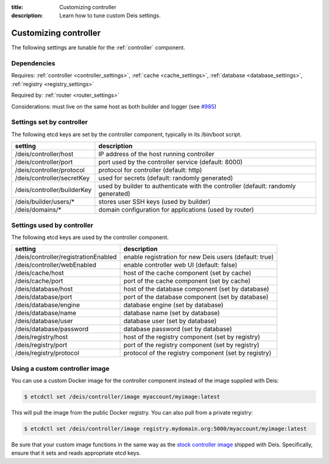 :title: Customizing controller
:description: Learn how to tune custom Deis settings.

.. _controller_settings:

Customizing controller
=========================
The following settings are tunable for the :ref:`controller` component.

Dependencies
------------
Requires: :ref:`controller <controller_settings>`, :ref:`cache <cache_settings>`, :ref:`database <database_settings>`, :ref:`registry <registry_settings>`

Required by: :ref:`router <router_settings>`

Considerations: must live on the same host as both builder and logger (see `#985`_)

Settings set by controller
--------------------------
The following etcd keys are set by the controller component, typically in its /bin/boot script.

===========================              =================================================================================
setting                                  description
===========================              =================================================================================
/deis/controller/host                    IP address of the host running controller
/deis/controller/port                    port used by the controller service (default: 8000)
/deis/controller/protocol                protocol for controller (default: http)
/deis/controller/secretKey               used for secrets (default: randomly generated)
/deis/controller/builderKey              used by builder to authenticate with the controller (default: randomly generated)
/deis/builder/users/*                    stores user SSH keys (used by builder)
/deis/domains/*                          domain configuration for applications (used by router)
===========================              =================================================================================

Settings used by controller
---------------------------
The following etcd keys are used by the controller component.

====================================      ======================================================
setting                                   description
====================================      ======================================================
/deis/controller/registrationEnabled      enable registration for new Deis users (default: true)
/deis/controller/webEnabled               enable controller web UI (default: false)
/deis/cache/host                          host of the cache component (set by cache)
/deis/cache/port                          port of the cache component (set by cache)
/deis/database/host                       host of the database component (set by database)
/deis/database/port                       port of the database component (set by database)
/deis/database/engine                     database engine (set by database)
/deis/database/name                       database name (set by database)
/deis/database/user                       database user (set by database)
/deis/database/password                   database password (set by database)
/deis/registry/host                       host of the registry component (set by registry)
/deis/registry/port                       port of the registry component (set by registry)
/deis/registry/protocol                   protocol of the registry component (set by registry)
====================================      ======================================================

Using a custom controller image
-------------------------------
You can use a custom Docker image for the controller component instead of the image
supplied with Deis:

.. code-block:: console

    $ etcdctl set /deis/controller/image myaccount/myimage:latest

This will pull the image from the public Docker registry. You can also pull from a private
registry:

.. code-block:: console

    $ etcdctl set /deis/controller/image registry.mydomain.org:5000/myaccount/myimage:latest

Be sure that your custom image functions in the same way as the `stock controller image`_ shipped with
Deis. Specifically, ensure that it sets and reads appropriate etcd keys.

.. _`stock controller image`: https://github.com/deis/deis/tree/master/controller
.. _`#985`: https://github.com/deis/deis/issues/985

